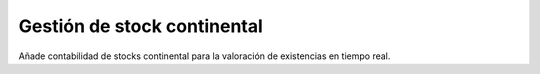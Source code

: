 =============================
Gestión de stock continental
=============================

Añade contabilidad de stocks continental para la valoración de existencias en tiempo real.
